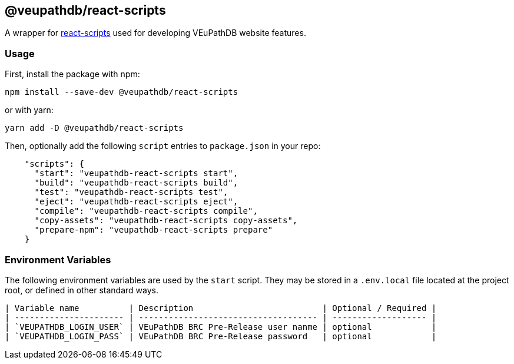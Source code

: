 == @veupathdb/react-scripts

A wrapper for https://github.com/facebook/create-react-app/tree/master/packages/react-scripts[react-scripts] used for developing VEuPathDB website features.

=== Usage

First, install the package with npm:
[source, sh]
----
npm install --save-dev @veupathdb/react-scripts
----

or with yarn:
[source, sh]
----
yarn add -D @veupathdb/react-scripts
----

Then, optionally add the following `script` entries to `package.json` in your repo:
[source, json]
----
    "scripts": {
      "start": "veupathdb-react-scripts start",
      "build": "veupathdb-react-scripts build",
      "test": "veupathdb-react-scripts test",  
      "eject": "veupathdb-react-scripts eject",
      "compile": "veupathdb-react-scripts compile",
      "copy-assets": "veupathdb-react-scripts copy-assets",
      "prepare-npm": "veupathdb-react-scripts prepare"
    }
----

=== Environment Variables

The following environment variables are used by the `start` script. They may be
stored in a `.env.local` file located at the project root, or defined in other
standard ways.

  | Variable name          | Description                          | Optional / Required |
  | ---------------------- | ------------------------------------ | ------------------- |
  | `VEUPATHDB_LOGIN_USER` | VEuPathDB BRC Pre-Release user nanme | optional            |
  | `VEUPATHDB_LOGIN_PASS` | VEuPathDB BRC Pre-Release password   | optional            | 

